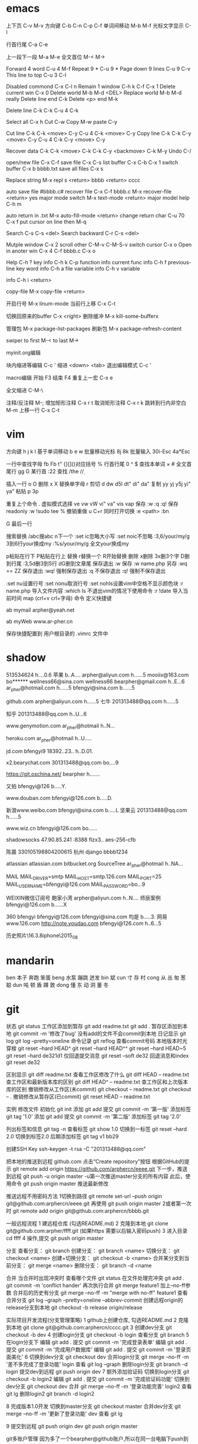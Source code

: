 * emacs
上下页               C-v  M-v
方向键               C-b  C-n  C-p  C-f
单词间移动           M-b  M-f
光标文字显示         C-l

行首行尾            C-a  C-e

上一段下一段         M-a  M-e
全文首位             M-<  M->

Forward 4 word       C-u 4 M-f
Repeat 9 *           C-u 9 *
Page down 9 lines    C-u 9 C-v
This line to top     C-u 3 C-l 		     

Disabled commond     C-x C-l n
Remain 1 window      C-h k C-f
                     C-x 1
Delete current win   C-x 0		     
Delete world         M-b M-d <DEL>
Replace world        M-b M-d really
Delete line end      C-k
Delete <p> end       M-k

Delete line          C-k C-k
                     C-u 4 C-k

Select all 	     C-x h
Cut    		     C-w
Copy		     M-w
paste		     C-y

Cut line             C-k C-k <move> C-y
                     C-u 4 C-k <move> C-y
Copy line            C-k C-k C-y <move> C-y
                     C-u 4 C-k C-y <move> C-y

Recover data         C-k C-k <move> C-k C-k C-y
                             <backmove> C-k M-y
Undo                 C-/

open/new file        C-x C-f
save file            C-x C-s
list buffer          C-x  C-b  C-x 1
switch buffer        C-x  b  bbbb.txt
save all files       C-x  s

Replace string       M-x repl s <return> bbbb
                                <return> cccc

auto save file       #bbbb.c#
recover file         C-x  C-f  bbbb.c
                          M-x  recover-file <return> yes
major mode switch    M-x  text-mode  <return>
major model help     C-h  m

auto return in .txt  M-x  auto-fill-mode <return>
change return char   C-u  70  C-x  f
                     put  cursor on line then M-q

Search               C-s  C-s  <del>
Search backward      C-r  C-s  <del>

Mutple window        C-x  2
  scroll other       C-M-v  C-M-S-v
  switch cursor      C-x  o
Open in anoter win   C-x  4  C-f  bbbb.c
                     C-x  o

Help                 C-h  ?
 key info            C-h  k  C-p
 function info	     
 current func info   C-h  f  previous-line
 key word info	     C-h  a  file
 variable info       C-h  v  variable

	info	     C-h  i  <return>


copy-file	     M-x  copy-file  <return>


开启行号	     M-x  linum-mode
当前行上移            C-x C-t

切换回原来的buffer    C-x <right>
删除缓冲	     M-x kill-some-bufferx

管理包		     M-x package-list-packages
刷新包		     M-x package-refresh-content

swiper
    to first         M-<
    to last	     M->

myinit.org编辑
  #+BEGIN_SRC 快捷   <s <tab> emacs-lisp
  块内缩进等编辑     C-c '
  缩进		    <down> <tab>
  退出编辑模式	    C-c '

macro编辑
  开始              F3
  结束		    F4
  重复上一宏	    C-x e
  
全文缩进         C-M-\

注释/反注释          M-;
增加矩形注释         C-x r t
取消矩形注释         C-x r k
跳转到行内非空白    M-m
上移一行           C-x C-t
* vim
方向键              h j k l
基于单词移动        b e w
批量移动光标        8j 8k
批量输入            30i-Esc 4a*Esc

一行中查找字母      fb Fb t"
{}[]()对应括号      %
行首行尾            0 ^ $
查找本单词          × #
全文首尾行          gg G
某行首              :22
查找                /the /\d /\wello

插入一行            o O
删除                x X
替换单字母          r
剪切                d dw d5l dt" di" da"
复制                yy yj y5j    yi" ya"
粘贴                p 3p

重复上个命令        .
虚拟模式选择        ve vw vW vi" va" vis vap
保存                :w :q :q!
保存readonly        :w !sudo tee %
撤销重做            u C+r
同时打开切换        :e <path>  :bn

G 最后一行


搜索替换  /abc搜abc         n下一个
          :set ic忽略大小写 :set noic不忽略
          :3,6/your/my/g    3到6行your换成my
		  :%s/your/my/g     全文your换成my

p粘贴在行下 P粘贴在行上
替换      r替换一个   R开始替换
删除      x删除       3x删3个字  D删到行尾  
		  :3,5d删3到5行   dG删到文章尾 
保存退出  :w 保存   :w name.php 另存
		  :wq == ZZ 保存退出
		  :wq! 强制保存退出
		  :q 不保存退出
		  :q! 强制不保存退出
		
		  :set nu设置行号  :set nonu取消行号
		  :set nohls设置vim中空格不显示颜色块
		  :r name.php 导入文件内容
		  :which ls 不退出vim的情况下使用命令
		  :r !date 导入当前时间
		  map (crl+v crl+字母) 命令  定义快捷键

          ab mymail arpher@yeah.net 

		  ab myWeb www.ar-pher.cn

          保存快捷配置到 用户根目录的 .vimrc 文件中
* shadow
513534624  				h....0.6
苹果 					b..A....
arpher@aliyun.com 		h......5
mooiix@163.com 			bo******
wellness66@sina.com  	wellness66
bearpher@gmail.com 		h..E...6
ar_pher@hotmail.com 	h......5
bfengyi@sina.com 		b......5

github.com
	arpher@aliyun.com 	h......5
七牛
	201313488@qq.com 	h......5

知乎
	201313488@qq.com h..U...6

www.genymotion.com
	ar_pher@hotmail h..N...

heroku.com
	ar_pher@hotmail h..U.....

jd.com
	bfengyi9 18392..23.. h..D.01.
 
x2.bearychat.com
	301313488@qq.com bo....9

https://git.oschina.net/
	bearpher  h.......
	
又拍
	bfengyi@126 b.....Y.
		
www.douban.com
	bfengyi@126.com b.....D.

新浪www.weibo.com
	bfengyi@sina.com b.....L
坚果云
	201313488@qq.com h......5

www.wiz.cn
	bfengyi@126.com bo......

shadowsocks
	47.90.85.241 :8388
	flzx3.. aes-256-cfb

陈晨 330105198804200615 杭州
django bbbb1234

atlassian
	atlassian.com
	bitbucket.org
	SourceTree
	ar_pher@hotmail h..NA...	
	
MAIL	
	MAIL_DRIVER=smtp
	MAIL_HOST=smtp.126.com
	MAIL_PORT=25
	MAIL_USERNAME=bfengyi@126.com
	MAIL_PASSWORD=bo...9

WEIXIN微信订阅号
	鲍家小湾 			arpher@aliyun.com	h..N....
	师辰案例 			bfengyi@126.com		b......X	

360
	bfengyi
	bfengyi@126.com
	bfengyi@sina.com
                               均是 b.....3.	
网易
        www.126.com
        http://note.youdao.com
                            bfengyi@126.com  h..6...5




历史照片\16.3.8iphone\2015_08
* mandarin
ben  本子 奔跑 笨蛋
beng 水泵 蹦跳 迸发
bin  斌  
cun  寸 存 村
cong 从 丛 匆 葱 聪 
dun  吨 顿 盾 蹲 敦
dong 懂 东 动 洞 董 冬
* git
		    状态    git status
工作区添加到暂存    git add readme.txt
					git add .
暂存区添加到本地    git commit -m '修改了bug'    没有add的文件不会commit到本地
		日记显示	git log
					git log --pretty=oneline
		命令记录	git reflog    查看commit号码		
本地版本时光穿梭	git reset --hard HEAD^ 
					git reset --hard HEAD^^ 
					git reset --hard HEAD~5 
					git reset --hard de321d1
  仅回退提交消息	git reset --soft de32
  回退消息和index   git reset de32
  
					
		区别显示	git diff readme.txt   查看工作区修改了什么
					git diff HEAD -- readme.txt  查工作区和最新版本库的区别
					git diff HEAD^ -- readme.txt  查工作区和上次版本库的区别
撤销修改从工作区(未commit)	git checkout -- readme.txt
							git checkout -- .
撤销修改从暂存区(已commit)	git reset HEAD -- readme.txt


实例
 修改文件
		初始化      git init
		添加		git add
		提交		git commit -m '第一版'
		添加标签    git tag '1.0'
		添加		git add
		提交		git commit -m '第二版'
		添加标签    git tag '2.0'
		
  列出标签和信息    git tag -n
		查看标签    git show 1.0
	切换到一标签    git reset --hard 2.0 切换到标签2.0
	后期添加标签	git tag v1 bb29
	
创建SSH Key			ssh-keygen -t rsa -C "201313488@qq.com"

把本地的推送到远程  github.com  点击“Create repository”按钮
根据GitHub的提示    git remote add origin https://github.com/arphercn/eeee.git
下一步，推送到远程  git push -u origin master
					-u第一次推送master分支的所有内容
此后，使用命令		git push origin master   推送最新修改

推送远程不用密码方法
	1切换到路径		git remote set-url --push origin git@github.com:arphercn/eeee.git
		再使用		git push origin master
	2或者第一次时   git remote add origin git@github.com:arphercn/bbbb.git
	
	
一般远程流程
	1 建远程仓库 (勾选README.md)
	2 克隆到本地	git clone git@github.com:arpher/ffff.git
					(如果https 需要以后输入密码push)
	3 进入目录		cd ffff
	4 操作,提交		git push origin master
	
分支
查看分支：				git branch
创建分支：				git branch <name>
切换分支：				git checkout <name>
创建+切换分支：			git checkout -b <name>
合并某分支到当前分支：	git merge <name>
删除分支：				git branch -d <name

合并
当合并时出现冲突时
	查看哪个文件		git status
	在文件处理完冲突	git add .
						git commit -m 'conflict hander'
	再次执行合并		git merge feature1
	加上--no-ff参数
	合并后的历史有分支	git merge --no-ff -m "merge with no-ff" feature1
查看合并分支			git log --graph --pretty=oneline --abbrev-commit
创建远程origin的release分支到本地	git checkout -b release origin/release


实际项目开发流程(分支管理策略)
	1 github上创建仓库,
		勾选README.md
	2 克隆到本地		git clone git@github.com:arphercn/cccc.git
	3 创建dev分支		git checkout -b dev
	4 创建login分支		git checkout -b login
		查看分支		git branch
	5 在login分支下
				编辑	git add .
				  提交	git commit -m '完成登录表单'
				  编辑  git add .
				  提交	git commit -m '完成用户数据库'
				  编辑	git add .
				  提交	git commit -m '登录页面美化'
	6 切换到dev分支		git checkout dev
		合并login分支	git merge --no-ff -m '差不多完成了登录功能' login
		查看			git log --graph
		删除login分支	git branch -d login
		提交dev到远程	git push origin dev
	7 额外添加验证码	
		切换到login分支	git checkout -b login2
			编辑		git add .
			提交		git commit -m '完成验证码功能'
		切换到dev分支	git checkout dev
			合并		git merge --no-ff -m '登录功能完善' login2
		查看			git lg
		删除login2		git branch -d login2
		
		
	8 完成版本1.0开发
		切换到master分支	git checkout master
		合并dev分支			git merge --no-ff -m '更新了登录功能' dev
		查看				git lg
		
	9 提交到远程		git push origin dev
						git push origin master
						
						
						
git多账户管理
	因为多了一个bearpher@github账户,所以在同一台电脑下push到这个账户时会收到
		ERROR: Permission to bearpher/hello.git denied to arphercn.
		的错误提示,所以为此账户添加ssh
	参考
		https://www.zybuluo.com/yangfch3/note/172120
		http://www.jianshu.com/p/f7f4142a1556
	
	在C:\Users\ThinkPad\.ssh 目录下,生成ssh公私钥
		ssh-keygen -t rsa -C "bearpher@gmail.com"
			根据提示,第一次输入id_rsa_github_bearpher,第二三次直接回车
	取消全局设置
		git config --global --unset user.name
		git config --global --unset user.email
	新建config文件
		touch config
		vi config
			# Default github user(arpher@qq.com)  默认配置，一般可以省略
			Host github.com
			Hostname github.com
			User arphercn
			Identityfile ~/.ssh/github

			# second user(bearpher@gmail.com)  给一个新的Host称呼
			Host bearpher.github.com  
			HostName github.com   
			User bearpher  
			IdentityFile C:/Users/ThinkPad/.ssh/id_rsa_github_bearpher
			
	测试
		ssh -T git@bearpher.github.com
		
	使用
		情景1：使用新的公私钥进行克隆操作
			git clone git@bearpher.github.com:bearpher/hello.git 
			注意此时要把原来的github.com配置成你定义的bearpher.github.com
		情景2：已经克隆，之后才添加新的公私钥，我要为仓库设置使用新的公私钥进行push操作
			修改仓库的配置文件：.git/config 为
			[remote "origin"]
				url = git@bearpher.github.com:bearpher/hello.git

git下载基于其中一个分支开发
	克隆 实际上是克隆了所以远程的分支
		git clone git@github.com:arphercn/cccc.git
	查看所有分支
		git branch -a
		  * master
		  remotes/origin/HEAD -> origin/master
		  remotes/origin/dev
		  remotes/origin/master
	切换到远程dev分支查看
		git checkout origin/dev
	从远程dev分支创建本地dev开发
		git checkout -b dev origin/dev
			再次查看
				git branch
				git branch -a
	参考
		http://justlpf.blog.51cto.com/3889157/1217508

		
.gitignore文件不工作		
	git rm --cached file/path/to/be/ignored						

阮一峰 常用 Git 命令清单	
	http://www.ruanyifeng.com/blog/2015/12/git-cheat-sheet.html		

$ git config --global user.name "Your Name"
$ git config --global user.email "email@example.com"		

		

		
